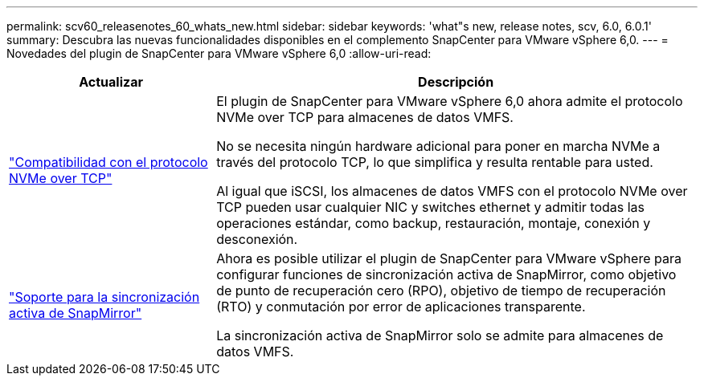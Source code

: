 ---
permalink: scv60_releasenotes_60_whats_new.html 
sidebar: sidebar 
keywords: 'what"s new, release notes, scv, 6.0, 6.0.1' 
summary: Descubra las nuevas funcionalidades disponibles en el complemento SnapCenter para VMware vSphere 6,0. 
---
= Novedades del plugin de SnapCenter para VMware vSphere 6,0
:allow-uri-read: 


[cols="30%,70%"]
|===
| Actualizar | Descripción 


 a| 
https://docs.netapp.com/us-en/sc-plugin-vmware-vsphere/scpivs44_concepts_overview.html["Compatibilidad con el protocolo NVMe over TCP"]
 a| 
El plugin de SnapCenter para VMware vSphere 6,0 ahora admite el protocolo NVMe over TCP para almacenes de datos VMFS.

No se necesita ningún hardware adicional para poner en marcha NVMe a través del protocolo TCP, lo que simplifica y resulta rentable para usted.

Al igual que iSCSI, los almacenes de datos VMFS con el protocolo NVMe over TCP pueden usar cualquier NIC y switches ethernet y admitir todas las operaciones estándar, como backup, restauración, montaje, conexión y desconexión.



 a| 
https://docs.netapp.com/us-en/sc-plugin-vmware-vsphere/scpivs44_create_backup_policies_for_vms_and_datastores.html["Soporte para la sincronización activa de SnapMirror"]
 a| 
Ahora es posible utilizar el plugin de SnapCenter para VMware vSphere para configurar funciones de sincronización activa de SnapMirror, como objetivo de punto de recuperación cero (RPO), objetivo de tiempo de recuperación (RTO) y conmutación por error de aplicaciones transparente.

La sincronización activa de SnapMirror solo se admite para almacenes de datos VMFS.

|===